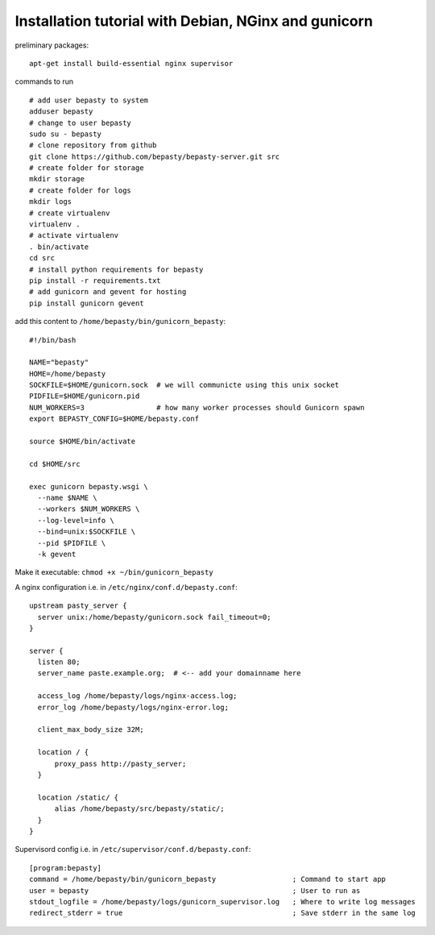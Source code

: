 
=====================================================
Installation tutorial with Debian, NGinx and gunicorn
=====================================================

preliminary packages:

::

  apt-get install build-essential nginx supervisor


commands to run

::

  # add user bepasty to system
  adduser bepasty
  # change to user bepasty
  sudo su - bepasty
  # clone repository from github
  git clone https://github.com/bepasty/bepasty-server.git src
  # create folder for storage
  mkdir storage
  # create folder for logs
  mkdir logs
  # create virtualenv
  virtualenv .
  # activate virtualenv
  . bin/activate
  cd src
  # install python requirements for bepasty
  pip install -r requirements.txt
  # add gunicorn and gevent for hosting
  pip install gunicorn gevent


add this content to ``/home/bepasty/bin/gunicorn_bepasty``:

::

  #!/bin/bash

  NAME="bepasty"
  HOME=/home/bepasty
  SOCKFILE=$HOME/gunicorn.sock  # we will communicte using this unix socket
  PIDFILE=$HOME/gunicorn.pid
  NUM_WORKERS=3                 # how many worker processes should Gunicorn spawn
  export BEPASTY_CONFIG=$HOME/bepasty.conf

  source $HOME/bin/activate

  cd $HOME/src

  exec gunicorn bepasty.wsgi \
    --name $NAME \
    --workers $NUM_WORKERS \
    --log-level=info \
    --bind=unix:$SOCKFILE \
    --pid $PIDFILE \
    -k gevent

Make it executable: ``chmod +x ~/bin/gunicorn_bepasty``

A nginx configuration i.e. in ``/etc/nginx/conf.d/bepasty.conf``:

::

  upstream pasty_server {
    server unix:/home/bepasty/gunicorn.sock fail_timeout=0;
  }

  server {
    listen 80;
    server_name paste.example.org;  # <-- add your domainname here

    access_log /home/bepasty/logs/nginx-access.log;
    error_log /home/bepasty/logs/nginx-error.log;

    client_max_body_size 32M;

    location / {
        proxy_pass http://pasty_server;
    }

    location /static/ {
        alias /home/bepasty/src/bepasty/static/;
    }
  }


Supervisord config i.e. in ``/etc/supervisor/conf.d/bepasty.conf``:

::

  [program:bepasty]
  command = /home/bepasty/bin/gunicorn_bepasty                  ; Command to start app
  user = bepasty                                                ; User to run as
  stdout_logfile = /home/bepasty/logs/gunicorn_supervisor.log   ; Where to write log messages
  redirect_stderr = true                                        ; Save stderr in the same log

